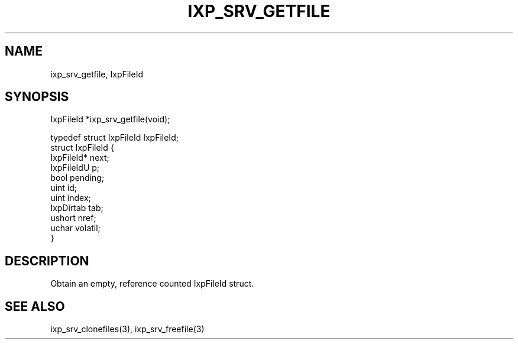 .TH "IXP_SRV_GETFILE" 1 "2010 Jun" "libixp Manual"

.SH NAME
.P
ixp_srv_getfile, IxpFileId

.SH SYNOPSIS
.nf
  IxpFileId *ixp_srv_getfile(void);
  
  typedef struct IxpFileId        IxpFileId;
  struct IxpFileId {
          IxpFileId*      next;
          IxpFileIdU      p;
          bool            pending;
          uint            id;
          uint            index;
          IxpDirtab       tab;
          ushort          nref;
          uchar           volatil;
  }
.fi

.SH DESCRIPTION
.P
Obtain an empty, reference counted IxpFileId struct.

.SH SEE ALSO
.P
ixp_srv_clonefiles(3), ixp_srv_freefile(3)


.\" man code generated by txt2tags 2.5 (http://txt2tags.sf.net)
.\" cmdline: txt2tags -o- ixp_srv_getfile.man3

